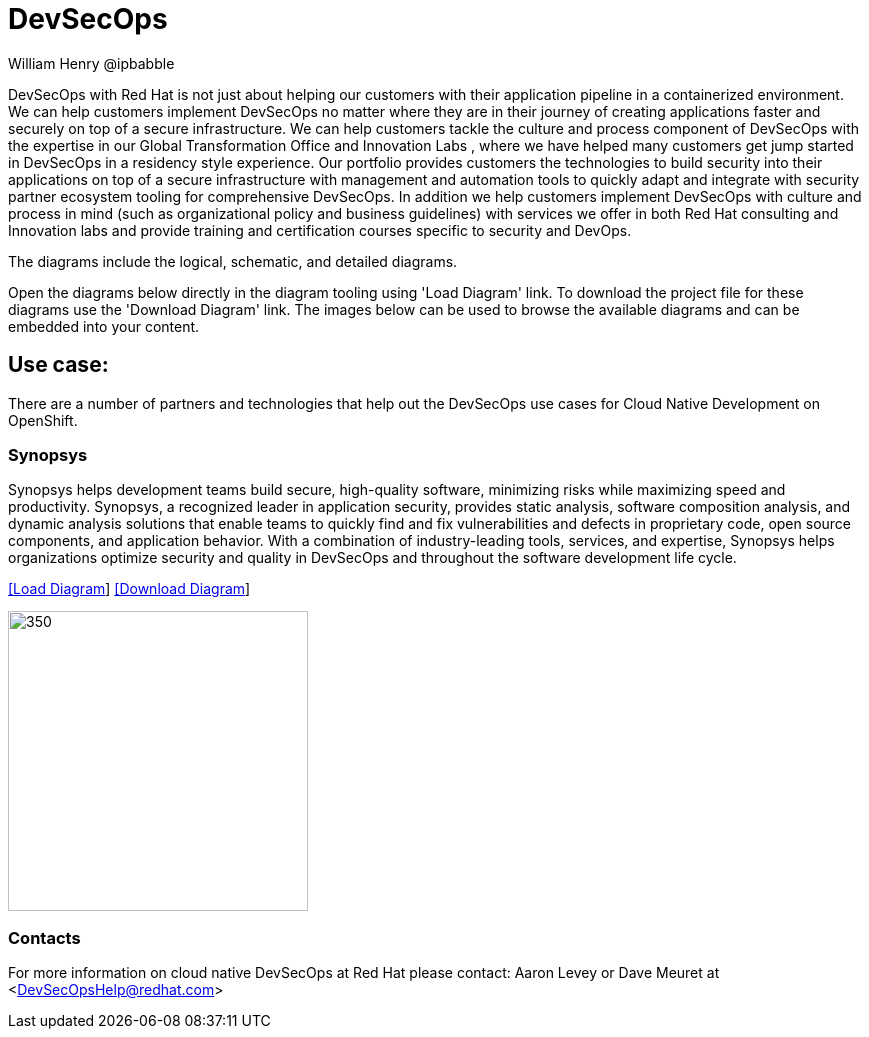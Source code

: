 = DevSecOps
William Henry @ipbabble
:homepage: https://gitlab.com/redhatdemocentral/portfolio-architecture-examples
:imagesdir: images
:icons: font
:source-highlighter: prettify


DevSecOps with Red Hat is not just about helping our customers with their application pipeline in a containerized environment. We can help customers implement DevSecOps no matter where they are in their journey of creating applications faster and securely on top of a secure infrastructure. We can help customers tackle the culture and process component of DevSecOps with the expertise in our Global Transformation Office and Innovation Labs , where we have helped many customers get jump started in DevSecOps in a residency style experience. Our portfolio provides customers the technologies to build security into their applications on top of a secure infrastructure with management and automation tools to quickly adapt and integrate with security partner ecosystem tooling for comprehensive DevSecOps. In addition we help customers implement DevSecOps with culture and process in mind (such as organizational policy and business guidelines) with services we offer in both Red Hat consulting and Innovation labs and provide training and certification courses specific to security and DevOps.

The diagrams include the logical, schematic, and detailed diagrams.

Open the diagrams below directly in the diagram tooling using 'Load Diagram' link. To download the project file for these diagrams use
the 'Download Diagram' link. The images below can be used to browse the available diagrams and can be embedded into your content.

== Use case:

There are a number of partners and technologies that help out the DevSecOps use cases for Cloud Native Development on OpenShift.

=== Synopsys

Synopsys helps development teams build secure, high-quality software, minimizing risks while maximizing speed and productivity. Synopsys, a recognized leader in application security, provides static analysis, software composition analysis, and dynamic analysis solutions that enable teams to quickly find and fix vulnerabilities and defects in proprietary code, open source components, and application behavior. With a combination of industry-leading tools, services, and expertise, Synopsys helps organizations optimize security and quality in DevSecOps and throughout the software development life cycle.

--
https://redhatdemocentral.gitlab.io/portfolio-architecture-tooling/index.html?#/portfolio-architecture-examples/projects/schmatic-diagrams-devsecops-synopsys.drawio[[Load Diagram]]
https://gitlab.com/redhatdemocentral/portfolio-architecture-examples/-/raw/main/diagrams/schmatic-diagrams-devsecops-synopsys.drawio?inline=false[[Download Diagram]]
--

--
image:schematic-diagrams/devsecops-synopsis-dataflow.png[350, 300]
--

=== Contacts

For more information on cloud native DevSecOps at Red Hat please contact:
Aaron Levey or Dave Meuret at <DevSecOpsHelp@redhat.com>
